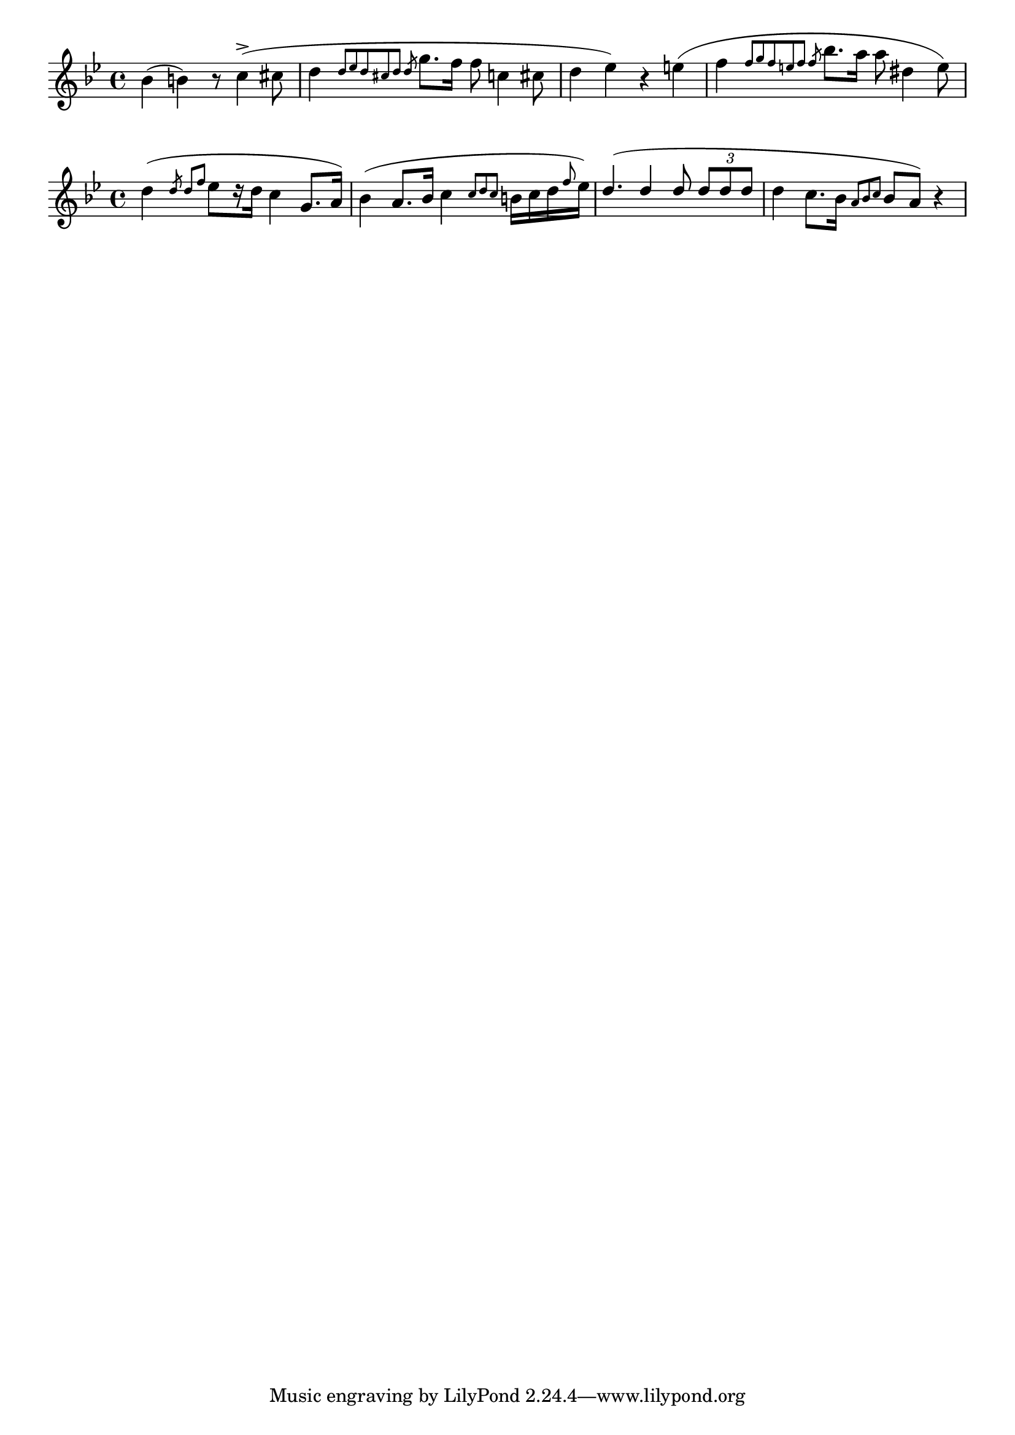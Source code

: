 \version "2.22.2"
\language "english"

\relative c'' {
  \key g \minor
  bf4( b) r8 c4->( cs8 |
  d4 \slashedGrace { d8[ ef d cs d] d } g8. f16 f8 c4 cs8 |
  d4 ef) r e( |
  f4 \slashedGrace { f8[ g f e f] f } bf8. a16 a8 ds,4 e8) |
}

\relative c'' {
  \key g \minor
  d4( \slashedGrace { d8 d[ f] } ef8[ r16 d] c4 g8. a16) |
  bf4( a8. bf16 c4 \grace { c8[ d c] } b16 c d \grace { f8 } ef16)
  \voiceOne
  d4.( d4 d8 \tuplet 3/2 { d8 d d } 
  \oneVoice
   d4 c8. bf16 \grace { a8*1/2[ bf c] } bf8 a) r4 |
}

\layout {
  indent = 0
}